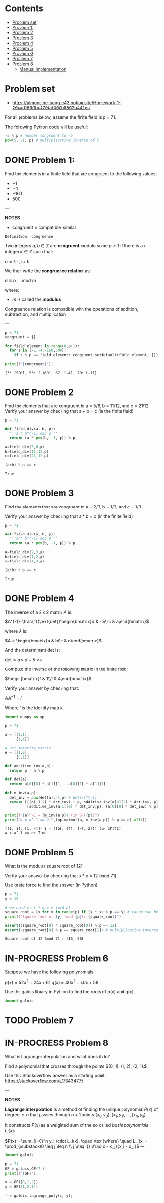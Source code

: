 #+STARTUP: overview
#+latex_class_options: [12pt]

* Contents
:PROPERTIES:
:VISIBILITY:  all
:TOC:      :include all :ignore this
:END:
:CONTENTS:
- [[#problem-set][Problem set]]
- [[#problem-1][Problem 1:]]
- [[#problem-2][Problem 2]]
- [[#problem-3][Problem 3]]
- [[#problem-4][Problem 4]]
- [[#problem-5][Problem 5]]
- [[#problem-6][Problem 6]]
- [[#problem-7][Problem 7]]
- [[#problem-8][Problem 8]]
  - [[#manual-implementation][Manual implementation]]
:END:

* Problem set
- https://almondine-song-c43.notion.site/Homework-1-26cad185ffbc479faf060b5867b442ec

For all problems below, assume the finite field is p = 71.

The following Python code will be useful:

#+BEGIN_SRC jupyter-python :session zk :kernel zero_knowledge :async yes :exports both
-5 % p # number congruent to -5
pow(5, -1, p) # multiplicative inverse of 5
#+END_SRC

* DONE Problem 1:

Find the elements in a finite field that are congruent to the following values:

- $-1$
- $-4$
- $-160$
- $500$

---

*NOTES*

- congruent = compatible, similar

=Definition: congruence=

Two integers $a,b \in \mathbb{Z}$ are *congruent* modulo some $p \geq 1$ if there is an integer $k \in \mathbb{Z}$ such that:

$a=k \cdot p + b$

We then write the *congruence relation* as:

$a \equiv b \quad \text{ mod } m$

where:
- $m$ is called the *modulus*

Congruence relation is compatible with the operations of addition, subtraction, and multiplication

---

#+BEGIN_SRC jupyter-python :session zk :kernel zero_knowledge :async yes :exports both
p = 71
congruent = {}

for field_element in range(0,p+1):
  for z in [-1,-4,-160,500]:
    if z % p == field_element: congruent.setdefault(field_element, []).append(z)

print(f"{congruent}");
#+END_SRC

#+RESULTS:
: {3: [500], 53: [-160], 67: [-4], 70: [-1]}

* DONE Problem 2
Find the elements that are congruent to a = 5/6, b = 11/12, and c = 21/12
Verify your answer by checking that a + b = c (in the finite field)

#+BEGIN_SRC jupyter-python :session zk :kernel zero_knowledge :async yes :exports both
p = 71

def field_div(a, b, p):
  '''a * b^{-1} mod p'''
  return (a * pow(b, -1, p)) % p

a=field_div(5,6,p)
b=field_div(11,12,p)
c=field_div(21,12,p)

(a+b) % p == c
#+END_SRC

#+RESULTS:
: True

* DONE Problem 3
Find the elements that are congruent to a = 2/3, b = 1/2, and c = 1/3.

Verify your answer by checking that a * b = c (in the finite field)

#+BEGIN_SRC jupyter-python :session zk :kernel zero_knowledge :async yes :exports both
p = 71

def field_div(a, b, p):
  '''a * b^{-1} mod p'''
  return (a * pow(b, -1, p)) % p

a=field_div(2,3,p)
b=field_div(1,2,p)
c=field_div(1,3,p)

(a*b) % p == c
#+END_SRC

#+RESULTS:
: True

* DONE Problem 4
The inverse of a 2 x 2 matrix $A$ is:

$A^{-1}=\frac{1}{\text{det}}\begin{bmatrix}d & -b\\-c & a\end{bmatrix}$

where $A$ is:

$A = \begin{bmatrix}a & b\\c & d\end{bmatrix}$

And the determinant det is:

$\text{det}=a \times d-b\times c$

Compute the inverse of the following matrix in the finite field:

$\begin{bmatrix}1 & 1\\1 & 4\end{bmatrix}$

Verify your answer by checking that:

$AA^{-1}=I$

Where $I$ is the identity matrix.

#+BEGIN_SRC jupyter-python :session zk :kernel zero_knowledge :async yes :exports both
import numpy as np

p = 71

a = [[1,1],
     [1,4]]

# 2x2 identity matrix
e = [[1,0],
     [0,1]]

def additive_inv(a,p):
  return p - a % p

def det(a):
  return a[0][0] * a[1][1] - a[0][1] * a[1][0]

def m_inv(a,p):
  det_inv = pow(det(a),-1,p) # det(a)^{-1}
  return [[(a[1][1] * det_inv) % p, additive_inv(a[0][1] * det_inv, p)],
          [additive_inv(a[1][0] * det_inv,p), (a[0][0] * det_inv) % p]]

print(f"{a}^-1 = {m_inv(a,p)} (in GF({p})")
print("a x a^-1 == e:",(np.matmul(a, m_inv(a,p)) % p == e).all())
#+END_SRC

#+RESULTS:
: [[1, 1], [1, 4]]^-1 = [[25, 47], [47, 24]] (in GF(71)
: a x a^-1 == e: True
* DONE Problem 5
What is the modular square root of 12?

Verify your answer by checking that x * x = 12 (mod 71)

Use brute force to find the answer (in Python)

#+BEGIN_SRC jupyter-python :session zk :kernel zero_knowledge :async yes :exports both
p = 71
y = 12

# we need x: x * x = y (mod p)
square_root = [x for x in range(p) if (x * x) % p == y] # range can be [1,p+1] or [0,p], boils down to the same modulo arithmetic
print(f"Square root of {y} (mod {p}): {square_root}")

assert((square_root[0] * square_root[0]) % p == 12)
assert(-square_root[0] % p == square_root[1]) # multiplicative inverse
#+END_SRC

#+RESULTS:
: Square root of 12 (mod 71): [15, 56]

* IN-PROGRESS Problem 6
Suppose we have the following polynomials:

$p(x)=52x^2+24x+61$
$q(x)=40x^2+40x+58$

Use the galois library in Python to find the roots of p(x) and q(x).

#+BEGIN_SRC jupyter-python :session zk :kernel zero_knowledge :async yes :exports both
import galois

#+END_SRC

* TODO Problem 7
* IN-PROGRESS Problem 8
What is Lagrange interpolation and what does it do?

Find a polynomial that crosses through the points $(0, 1), (1, 2), (2, 1).$

Use this Stackoverflow answer as a starting point: https://stackoverflow.com/a/73434775

---

*NOTES*

*Lagrange interpolation* is a method of finding the unique polynomial $P(x)$ of degree $\leq n$ that passes through $n+1$ points $(x_0, y_0), (x_1, y_1), \dots, (x_n, y_n)$.

It constructs $P(x)$ as a weighted sum of the so called /basis polynomials/ $L_i(x)$:


$P(x) = \sum_{i=0}^n y_i \cdot L_i(x), \quad \text{where} \quad L_i(x) = \prod_{\substack{0 \leq j \leq n \\ j \neq i}} \frac{x - x_j}{x_i - x_j}$
---

#+BEGIN_SRC jupyter-python :session zk :kernel zero_knowledge :async yes :exports both
import galois

p = 71
GF = galois.GF(71)
print(f"{GF}");

x = GF([0,1,2])
y = GF([1,2,1])

f = galois.lagrange_poly(x, y);

print(f"Unique polynomial passing through ({x[0]},{y[0]}), ({x[1]},{y[1]}), ({x[2]},{y[2]}): P(x)={f} in GF({p})");
#+END_SRC

#+RESULTS:
: <class 'galois.GF(71, primitive_element='7', irreducible_poly='x + 64')'>
: Unique polynomial passing through (0,1), (1,2), (2,1): P(x)=70x^2 + 2x + 1 in GF(71)

** IN-PROGRESS Manual implementation

#+BEGIN_SRC sage  :session . :exports both
p = 71
F=GF(p)
R = PolynomialRing(F,'x')
x = R.gen()

points = [(0, 1), (1, 2), (2, 1)]

def lagrange_basis(i, points):
    xi, yi = points[i]
    product = 1
    for j in range(len(points)):
        if j != i:
            xj = points[j][0]
            product *= (x - xj) / (xi - xj)
    return product

P = sum(yi * lagrange_basis(i, points) for i, (xi, yi) in enumerate(points))
P
#+END_SRC

#+RESULTS:
: 70*x^2 + 2*x + 1

